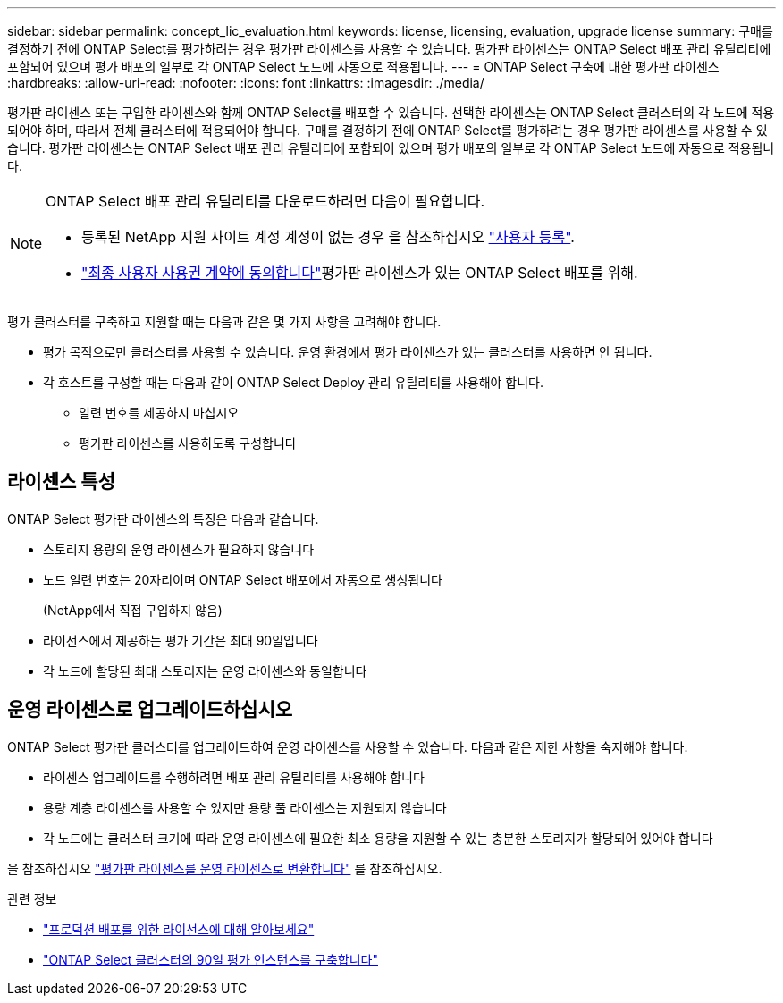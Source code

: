 ---
sidebar: sidebar 
permalink: concept_lic_evaluation.html 
keywords: license, licensing, evaluation, upgrade license 
summary: 구매를 결정하기 전에 ONTAP Select를 평가하려는 경우 평가판 라이센스를 사용할 수 있습니다. 평가판 라이센스는 ONTAP Select 배포 관리 유틸리티에 포함되어 있으며 평가 배포의 일부로 각 ONTAP Select 노드에 자동으로 적용됩니다. 
---
= ONTAP Select 구축에 대한 평가판 라이센스
:hardbreaks:
:allow-uri-read: 
:nofooter: 
:icons: font
:linkattrs: 
:imagesdir: ./media/


[role="lead"]
평가판 라이센스 또는 구입한 라이센스와 함께 ONTAP Select를 배포할 수 있습니다. 선택한 라이센스는 ONTAP Select 클러스터의 각 노드에 적용되어야 하며, 따라서 전체 클러스터에 적용되어야 합니다. 구매를 결정하기 전에 ONTAP Select를 평가하려는 경우 평가판 라이센스를 사용할 수 있습니다. 평가판 라이센스는 ONTAP Select 배포 관리 유틸리티에 포함되어 있으며 평가 배포의 일부로 각 ONTAP Select 노드에 자동으로 적용됩니다.

[NOTE]
====
ONTAP Select 배포 관리 유틸리티를 다운로드하려면 다음이 필요합니다.

* 등록된 NetApp 지원 사이트 계정 계정이 없는 경우 을 참조하십시오 https://mysupport.netapp.com/site/user/registration["사용자 등록"^].
*  https://mysupport.netapp.com/site/downloads/evaluation/ontap-select["최종 사용자 사용권 계약에 동의합니다"^]평가판 라이센스가 있는 ONTAP Select 배포를 위해.


====
평가 클러스터를 구축하고 지원할 때는 다음과 같은 몇 가지 사항을 고려해야 합니다.

* 평가 목적으로만 클러스터를 사용할 수 있습니다. 운영 환경에서 평가 라이센스가 있는 클러스터를 사용하면 안 됩니다.
* 각 호스트를 구성할 때는 다음과 같이 ONTAP Select Deploy 관리 유틸리티를 사용해야 합니다.
+
** 일련 번호를 제공하지 마십시오
** 평가판 라이센스를 사용하도록 구성합니다






== 라이센스 특성

ONTAP Select 평가판 라이센스의 특징은 다음과 같습니다.

* 스토리지 용량의 운영 라이센스가 필요하지 않습니다
* 노드 일련 번호는 20자리이며 ONTAP Select 배포에서 자동으로 생성됩니다
+
(NetApp에서 직접 구입하지 않음)

* 라이선스에서 제공하는 평가 기간은 최대 90일입니다
* 각 노드에 할당된 최대 스토리지는 운영 라이센스와 동일합니다




== 운영 라이센스로 업그레이드하십시오

ONTAP Select 평가판 클러스터를 업그레이드하여 운영 라이센스를 사용할 수 있습니다. 다음과 같은 제한 사항을 숙지해야 합니다.

* 라이센스 업그레이드를 수행하려면 배포 관리 유틸리티를 사용해야 합니다
* 용량 계층 라이센스를 사용할 수 있지만 용량 풀 라이센스는 지원되지 않습니다
* 각 노드에는 클러스터 크기에 따라 운영 라이센스에 필요한 최소 용량을 지원할 수 있는 충분한 스토리지가 할당되어 있어야 합니다


을 참조하십시오 link:task_adm_licenses.html["평가판 라이센스를 운영 라이센스로 변환합니다"] 를 참조하십시오.

.관련 정보
* link:concept_lic_production.html["프로덕션 배포를 위한 라이선스에 대해 알아보세요"]
* link:deploy-evaluation-ontap-select-ovf-template.html["ONTAP Select 클러스터의 90일 평가 인스턴스를 구축합니다"]

